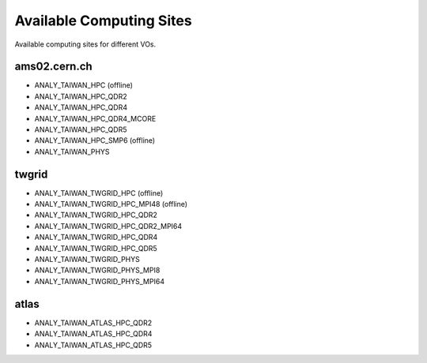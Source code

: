 Available Computing Sites
==============================

Available computing sites for different VOs.

=================
ams02.cern.ch
=================

- ANALY_TAIWAN_HPC (offline)
- ANALY_TAIWAN_HPC_QDR2
- ANALY_TAIWAN_HPC_QDR4
- ANALY_TAIWAN_HPC_QDR4_MCORE
- ANALY_TAIWAN_HPC_QDR5
- ANALY_TAIWAN_HPC_SMP6 (offline)
- ANALY_TAIWAN_PHYS

=================
twgrid
=================

- ANALY_TAIWAN_TWGRID_HPC (offline)
- ANALY_TAIWAN_TWGRID_HPC_MPI48 (offline)
- ANALY_TAIWAN_TWGRID_HPC_QDR2
- ANALY_TAIWAN_TWGRID_HPC_QDR2_MPI64
- ANALY_TAIWAN_TWGRID_HPC_QDR4
- ANALY_TAIWAN_TWGRID_HPC_QDR5
- ANALY_TAIWAN_TWGRID_PHYS
- ANALY_TAIWAN_TWGRID_PHYS_MPI8
- ANALY_TAIWAN_TWGRID_PHYS_MPI64

=================
atlas
=================

- ANALY_TAIWAN_ATLAS_HPC_QDR2
- ANALY_TAIWAN_ATLAS_HPC_QDR4
- ANALY_TAIWAN_ATLAS_HPC_QDR5

